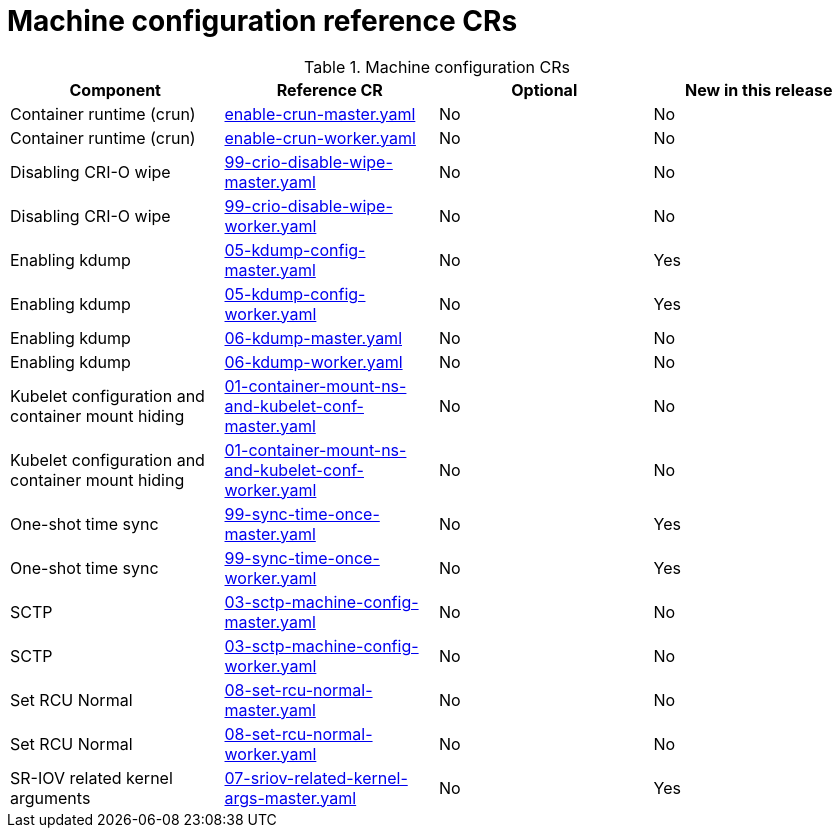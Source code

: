 // Module included in the following assemblies:
//
// * telco_ref_design_specs/ran/telco-ran-ref-du-crs.adoc

:_mod-docs-content-type: REFERENCE
[id="machine-configuration-crs_{context}"]
= Machine configuration reference CRs

.Machine configuration CRs
[cols="4*", options="header", format=csv]
|====
Component,Reference CR,Optional,New in this release
Container runtime (crun),xref:../../telco_ref_design_specs/ran/telco-ran-ref-du-crs.adoc#ztp-enable-crun-master-yaml[enable-crun-master.yaml],No,No
Container runtime (crun),xref:../../telco_ref_design_specs/ran/telco-ran-ref-du-crs.adoc#ztp-enable-crun-worker-yaml[enable-crun-worker.yaml],No,No
Disabling CRI-O wipe,xref:../../telco_ref_design_specs/ran/telco-ran-ref-du-crs.adoc#ztp-99-crio-disable-wipe-master-yaml[99-crio-disable-wipe-master.yaml],No,No
Disabling CRI-O wipe,xref:../../telco_ref_design_specs/ran/telco-ran-ref-du-crs.adoc#ztp-99-crio-disable-wipe-worker-yaml[99-crio-disable-wipe-worker.yaml],No,No
Enabling kdump,xref:../../telco_ref_design_specs/ran/telco-ran-ref-du-crs.adoc#ztp-05-kdump-config-master-yaml[05-kdump-config-master.yaml],No,Yes
Enabling kdump,xref:../../telco_ref_design_specs/ran/telco-ran-ref-du-crs.adoc#ztp-05-kdump-config-worker-yaml[05-kdump-config-worker.yaml],No,Yes
Enabling kdump,xref:../../telco_ref_design_specs/ran/telco-ran-ref-du-crs.adoc#ztp-06-kdump-master-yaml[06-kdump-master.yaml],No,No
Enabling kdump,xref:../../telco_ref_design_specs/ran/telco-ran-ref-du-crs.adoc#ztp-06-kdump-worker-yaml[06-kdump-worker.yaml],No,No
Kubelet configuration and container mount hiding,xref:../../telco_ref_design_specs/ran/telco-ran-ref-du-crs.adoc#ztp-01-container-mount-ns-and-kubelet-conf-master-yaml[01-container-mount-ns-and-kubelet-conf-master.yaml],No,No
Kubelet configuration and container mount hiding,xref:../../telco_ref_design_specs/ran/telco-ran-ref-du-crs.adoc#ztp-01-container-mount-ns-and-kubelet-conf-worker-yaml[01-container-mount-ns-and-kubelet-conf-worker.yaml],No,No
One-shot time sync,xref:../../telco_ref_design_specs/ran/telco-ran-ref-du-crs.adoc#ztp-99-sync-time-once-master-yaml[99-sync-time-once-master.yaml],No,Yes
One-shot time sync,xref:../../telco_ref_design_specs/ran/telco-ran-ref-du-crs.adoc#ztp-99-sync-time-once-worker-yaml[99-sync-time-once-worker.yaml],No,Yes
SCTP,xref:../../telco_ref_design_specs/ran/telco-ran-ref-du-crs.adoc#ztp-03-sctp-machine-config-master-yaml[03-sctp-machine-config-master.yaml],No,No
SCTP,xref:../../telco_ref_design_specs/ran/telco-ran-ref-du-crs.adoc#ztp-03-sctp-machine-config-worker-yaml[03-sctp-machine-config-worker.yaml],No,No
Set RCU Normal,xref:../../telco_ref_design_specs/ran/telco-ran-ref-du-crs.adoc#ztp-08-set-rcu-normal-master-yaml[08-set-rcu-normal-master.yaml],No,No
Set RCU Normal,xref:../../telco_ref_design_specs/ran/telco-ran-ref-du-crs.adoc#ztp-08-set-rcu-normal-worker-yaml[08-set-rcu-normal-worker.yaml],No,No
SR-IOV related kernel arguments,xref:../../telco_ref_design_specs/ran/telco-ran-ref-du-crs.adoc#ztp-07-sriov-related-kernel-args-master-yaml[07-sriov-related-kernel-args-master.yaml],No,Yes
|====
